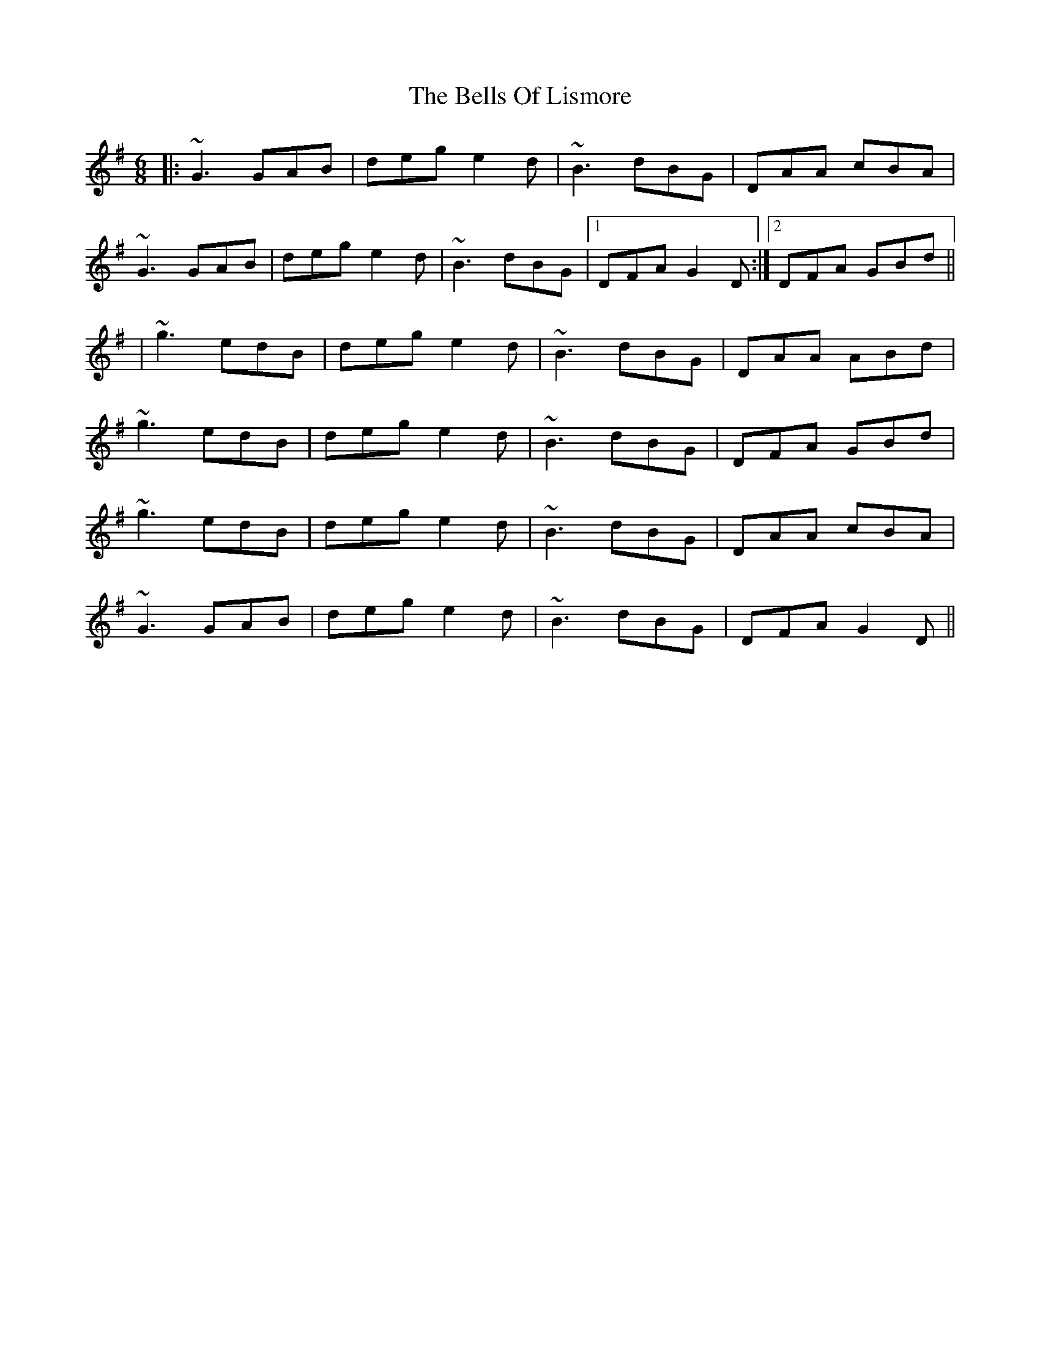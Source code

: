 X: 2
T: Bells Of Lismore, The
Z: slainte
S: https://thesession.org/tunes/9416#setting20010
R: jig
M: 6/8
L: 1/8
K: Gmaj
|:~G3 GAB|deg e2d|~B3 dBG|DAA cBA|~G3 GAB|deg e2d|~B3 dBG|1 DFA G2D:|2 DFA GBd|||~g3 edB|deg e2d|~B3 dBG|DAA ABd|~g3 edB|deg e2d|~B3 dBG|DFA GBd|~g3 edB|deg e2d|~B3 dBG|DAA cBA|~G3 GAB|deg e2d|~B3 dBG|DFA G2D||
